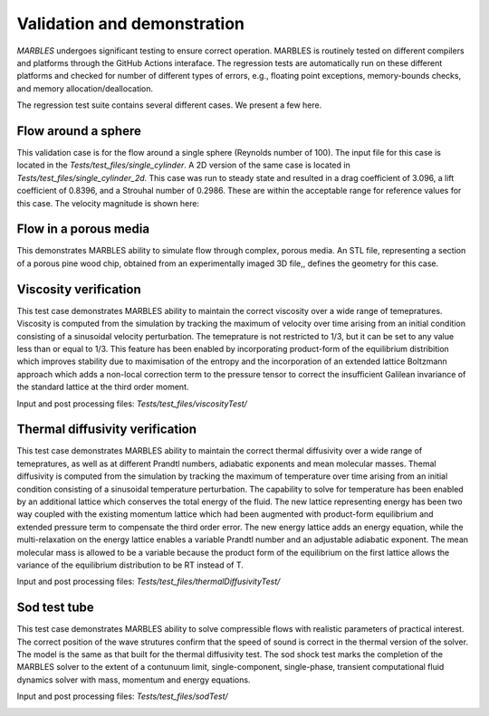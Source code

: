 
.. _VandV:

Validation and demonstration
============================

`MARBLES` undergoes significant testing to ensure correct operation. MARBLES is routinely tested on different compilers and platforms through the GitHub Actions interaface. The regression tests are automatically run on these different platforms and checked for number of different types of errors, e.g., floating point exceptions, memory-bounds checks, and memory allocation/deallocation.

The regression test suite contains several different cases. We present a few here.

Flow around a sphere
--------------------

This validation case is for the flow around a single sphere (Reynolds number of 100). The input file for this case is located in the `Tests/test_files/single_cylinder`. A 2D version of the same case is located in `Tests/test_files/single_cylinder_2d`. This case was run to steady state and resulted in a drag coefficient of 3.096, a lift coefficient of 0.8396, and a Strouhal number of 0.2986. These are within the acceptable range for reference values for this case. The velocity magnitude is shown here:

.. image:: /figs/single_cylinder.png
   :width: 600pt


Flow in a porous media
----------------------

This demonstrates MARBLES ability to simulate flow through complex, porous media. An STL file, representing a section of a porous pine wood chip, obtained from an experimentally imaged 3D file,, defines the geometry for this case.

.. image:: /figs/pine_box.gif
   :width: 600pt


Viscosity verification
----------------------

This test case demonstrates MARBLES ability to maintain the correct viscosity over a wide range of temepratures. 
Viscosity is computed from the simulation by tracking the maximum of velocity over time arising from an initial 
condition consisting of a sinusoidal velocity perturbation.
The temeprature is not restricted to 1/3, but it can be set to any value less than or equal to 1/3. 
This feature has been enabled by incorporating product-form of the equilibrium distribition which 
improves stability due to maximisation of the entropy and the incorporation of an extended lattice 
Boltzmann approach which adds a non-local correction term to the pressure tensor to correct the insufficient 
Galilean invariance of the standard lattice at the third order moment.

Input and post processing files: `Tests/test_files/viscosityTest/`

.. image:: /figs/kinematicViscosity.png
   :width: 400pt   


Thermal diffusivity verification
---------------------------------

This test case demonstrates MARBLES ability to maintain the correct thermal diffusivity over a wide range of temepratures, 
as well as at different Prandtl numbers, adiabatic exponents and mean molecular masses.
Themal diffusivity is computed from the simulation by tracking the maximum of temperature over time arising from an initial 
condition consisting of a sinusoidal temperature perturbation.
The capability to solve for temperature has been enabled by an additional lattice which conserves the total energy of the fluid.
The new lattice representing energy has been two way coupled with the existing momentum lattice which had been augmented with 
product-form equilibrium and extended pressure term to compensate the third order error. The new energy lattice adds an 
energy equation, while the multi-relaxation on the energy lattice enables a variable Prandtl number and an adjustable adiabatic 
exponent. The mean molecular mass is allowed to be a variable because the product form of the equilibrium on the 
first lattice allows the variance of the equilibrium distribution to be RT instead of T.

Input and post processing files: `Tests/test_files/thermalDiffusivityTest/`

.. image:: /figs/thermalDiffusivity.png
   :width: 400pt     

Sod test tube
----------------------

This test case demonstrates MARBLES ability to solve compressible flows with realistic parameters of practical interest. 
The correct position of the wave strutures confirm that the speed of sound is correct in the thermal version of the solver. The model 
is the same as that built for the thermal diffusivity test. The sod shock test marks the completion of the MARBLES solver to the 
extent of a contunuum limit, single-component, single-phase, transient computational fluid dynamics solver with mass, momentum and energy equations.    

Input and post processing files: `Tests/test_files/sodTest/`

.. image:: /figs/sodShock.png
   :width: 600pt     